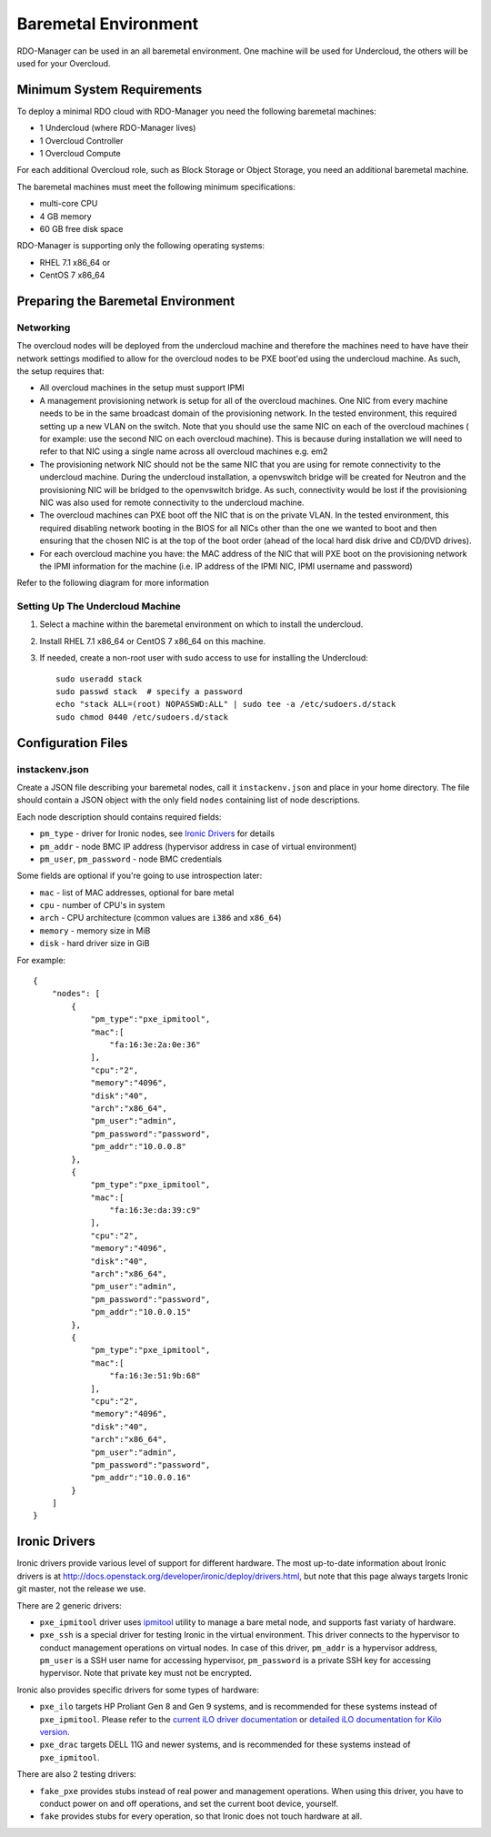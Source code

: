 Baremetal Environment
=====================

RDO-Manager can be used in an all baremetal environment. One machine will be
used for Undercloud, the others will be used for your Overcloud.


Minimum System Requirements
---------------------------
To deploy a minimal RDO cloud with RDO-Manager you need the following baremetal
machines:

* 1 Undercloud (where RDO-Manager lives)
* 1 Overcloud Controller
* 1 Overcloud Compute

For each additional Overcloud role, such as Block Storage or Object Storage,
you need an additional baremetal machine.

..
    <REMOVE WHEN HA IS AVAILABLE>

    For minimal **HA (high availability)** deployment you need at least 3 Overcloud
    Controller machines and 2 Overcloud Compute machines.

The baremetal machines must meet the following minimum specifications:

* multi-core CPU
* 4 GB memory
* 60 GB free disk space

RDO-Manager is supporting only the following operating systems:

* RHEL 7.1 x86_64 or
* CentOS 7 x86_64


Preparing the Baremetal Environment
-----------------------------------

Networking
^^^^^^^^^^

The overcloud nodes will be deployed from the undercloud machine and therefore the machines need to have have their network settings modified to allow for the overcloud nodes to be PXE boot'ed using the undercloud machine. As such, the setup requires that:

* All overcloud machines in the setup must support IPMI
* A management provisioning network is setup for all of the overcloud machines.
  One NIC from every machine needs to be in the same broadcast domain of the
  provisioning network. In the tested environment, this required setting up a new
  VLAN on the switch. Note that you should use the same NIC on each of the
  overcloud machines ( for example: use the second NIC on each overcloud
  machine). This is because during installation we will need to refer to that NIC
  using a single name across all overcloud machines e.g. em2
* The provisioning network NIC should not be the same NIC that you are using
  for remote connectivity to the undercloud machine. During the undercloud
  installation, a openvswitch bridge will be created for Neutron and the
  provisioning NIC will be bridged to the openvswitch bridge. As such,
  connectivity would be lost if the provisioning NIC was also used for remote
  connectivity to the undercloud machine.
* The overcloud machines can PXE boot off the NIC that is on the private VLAN.
  In the tested environment, this required disabling network booting in the BIOS
  for all NICs other than the one we wanted to boot and then ensuring that the
  chosen NIC is at the top of the boot order (ahead of the local hard disk drive
  and CD/DVD drives).
* For each overcloud machine you have: the MAC address of the NIC that will PXE
  boot on the provisioning network the IPMI information for the machine (i.e. IP
  address of the IPMI NIC, IPMI username and password)

Refer to the following diagram for more information

.. image:: ../_images/TripleO_Network_Diagram_.jpg

Setting Up The Undercloud Machine
^^^^^^^^^^^^^^^^^^^^^^^^^^^^^^^^^

#. Select a machine within the baremetal environment on which to install the
   undercloud.
#. Install RHEL 7.1 x86_64 or CentOS 7 x86_64 on this machine.
#. If needed, create a non-root user with sudo access to use for installing the
   Undercloud::

        sudo useradd stack
        sudo passwd stack  # specify a password
        echo "stack ALL=(root) NOPASSWD:ALL" | sudo tee -a /etc/sudoers.d/stack
        sudo chmod 0440 /etc/sudoers.d/stack

.. only:: external

  .. admonition:: RHEL
     :class: rhel

     If using RHEL, register the Undercloud for package installations/updates.

     .. admonition:: RHEL Portal Registration
        :class: portal

        Register the host machine using Subscription Management::

            sudo subscription-manager register --username="[your username]" --password="[your password]"
            # Find this with `subscription-manager list --available`
            sudo subscription-manager attach --pool="[pool id]"
            # Verify repositories are available
            sudo subscription-manager repos --list
            # Enable repositories needed
            sudo subscription-manager repos --enable=rhel-7-server-rpms \
                 --enable=rhel-7-server-optional-rpms --enable=rhel-7-server-extras-rpms \
                 --enable=rhel-7-server-openstack-6.0-rpms

     .. admonition:: RHEL Satellite Registration
        :class: satellite

        To register the host machine to a Satellite, the following repos must
        be synchronized on the Satellite and enabled for registered systems::

            rhel-7-server-rpms
            rhel-7-server-optional-rpms
            rhel-7-server-extras-rpms
            rhel-7-server-openstack-6.0-rpms

        See the `Red Hat Satellite User Guide`_ for how to configure the system to
        register with a Satellite server. It is suggested to use an activation
        key that automatically enables the above repos for registered systems.

.. _Red Hat Satellite User Guide: https://access.redhat.com/documentation/en-US/Red_Hat_Satellite/

Configuration Files
-------------------

instackenv.json
^^^^^^^^^^^^^^^

Create a JSON file describing your baremetal nodes, call it
``instackenv.json`` and place in your home directory. The file should contain
a JSON object with the only field ``nodes`` containing list of node
descriptions.

Each node description should contains required fields:

* ``pm_type`` - driver for Ironic nodes, see `Ironic Drivers`_ for details

* ``pm_addr`` - node BMC IP address (hypervisor address in case of virtual
  environment)

* ``pm_user``, ``pm_password`` - node BMC credentials

Some fields are optional if you're going to use introspection later:

* ``mac`` - list of MAC addresses, optional for bare metal

* ``cpu`` - number of CPU's in system

* ``arch`` - CPU architecture (common values are ``i386`` and ``x86_64``)

* ``memory`` - memory size in MiB

* ``disk`` - hard driver size in GiB

For example::

    {
        "nodes": [
            {
                "pm_type":"pxe_ipmitool",
                "mac":[
                    "fa:16:3e:2a:0e:36"
                ],
                "cpu":"2",
                "memory":"4096",
                "disk":"40",
                "arch":"x86_64",
                "pm_user":"admin",
                "pm_password":"password",
                "pm_addr":"10.0.0.8"
            },
            {
                "pm_type":"pxe_ipmitool",
                "mac":[
                    "fa:16:3e:da:39:c9"
                ],
                "cpu":"2",
                "memory":"4096",
                "disk":"40",
                "arch":"x86_64",
                "pm_user":"admin",
                "pm_password":"password",
                "pm_addr":"10.0.0.15"
            },
            {
                "pm_type":"pxe_ipmitool",
                "mac":[
                    "fa:16:3e:51:9b:68"
                ],
                "cpu":"2",
                "memory":"4096",
                "disk":"40",
                "arch":"x86_64",
                "pm_user":"admin",
                "pm_password":"password",
                "pm_addr":"10.0.0.16"
            }
        ]
    }

Ironic Drivers
--------------

Ironic drivers provide various level of support for different hardware.
The most up-to-date information about Ironic drivers is at
http://docs.openstack.org/developer/ironic/deploy/drivers.html, but note that
this page always targets Ironic git master, not the release we use.

There are 2 generic drivers:

* ``pxe_ipmitool`` driver uses `ipmitool`_ utility to manage a bare metal
  node, and supports fast variaty of hardware.

* ``pxe_ssh`` is a special driver for testing Ironic in the virtual
  environment. This driver connects to the hypervisor to conduct management
  operations on virtual nodes. In case of this driver, ``pm_addr`` is a
  hypervisor address, ``pm_user`` is a SSH user name for accessing hypervisor,
  ``pm_password`` is a private SSH key for accessing hypervisor. Note that
  private key must not be encrypted.

Ironic also provides specific drivers for some types of hardware:

* ``pxe_ilo`` targets HP Proliant Gen 8 and Gen 9 systems, and is recommended
  for these systems instead of ``pxe_ipmitool``. Please refer to the `current
  iLO driver documentation`_ or `detailed iLO documentation for Kilo version`_.

* ``pxe_drac`` targets DELL 11G and newer systems, and is recommended for these
  systems instead of ``pxe_ipmitool``.

There are also 2 testing drivers:

* ``fake_pxe`` provides stubs instead of real power and management operations.
  When using this driver, you have to conduct power on and off operations,
  and set the current boot device, yourself.

* ``fake`` provides stubs for every operation, so that Ironic does not touch
  hardware at all.

.. _ipmitool: http://sourceforge.net/projects/ipmitool/
.. _current iLO driver documentation: http://docs.openstack.org/developer/ironic/drivers/ilo.html
.. _detailed iLO documentation for Kilo version: https://wiki.openstack.org/wiki/Ironic/Drivers/iLODrivers/Kilo
